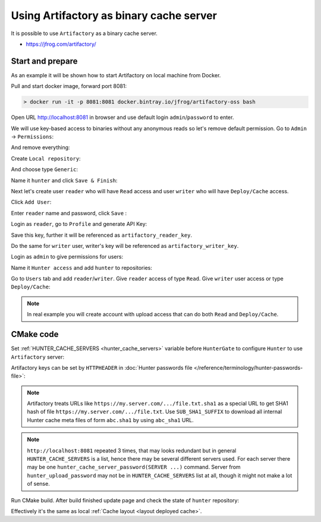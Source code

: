 .. Copyright (c) 2018, Ruslan Baratov
.. All rights reserved.

.. spelling::

    Artifactory

Using Artifactory as binary cache server
----------------------------------------

It is possible to use ``Artifactory`` as a binary cache server.

* https://jfrog.com/artifactory/

Start and prepare
=================

As an example it will be shown how to start Artifactory on local machine
from Docker.

Pull and start docker image, forward port 8081:

.. code-block:: none

  > docker run -it -p 8081:8081 docker.bintray.io/jfrog/artifactory-oss bash

Open URL http://localhost:8081 in browser and use default login
``admin``/``password`` to enter.

We will use key-based access to binaries without any anonymous reads so
let's remove default permission. Go to ``Admin`` -> ``Permissions``:

.. image:: images-artifactory/01-admin-permissions.png
  :align: center
  :alt: Admin/Permissions

And remove everything:

.. image:: images-artifactory/02-remove-anon.png
  :align: center
  :alt: Remove defaults

Create ``Local repository``:

.. image:: images-artifactory/03-local-repository.png
  :align: center
  :alt: Local repository

And choose type ``Generic``:

.. image:: images-artifactory/04-type-generic.png
  :align: center
  :alt: Generic type

Name it ``hunter`` and click ``Save & Finish``:

.. image:: images-artifactory/05-save-finish.png
  :align: center
  :alt: Save & Finish

Next let's create user ``reader`` who will have ``Read`` access and
user ``writer`` who will have ``Deploy/Cache`` access.

Click ``Add User``:

.. image:: images-artifactory/06-add-user.png
  :align: center
  :alt: Add User

Enter ``reader`` name and password, click ``Save`` :

.. image:: images-artifactory/07-create-reader.png
  :align: center
  :alt: Name/Finish

Login as ``reader``, go to ``Profile`` and generate API Key:

.. image:: images-artifactory/08-generate-api-key.png
  :align: center
  :alt: API Key

Save this key, further it will be referenced as ``artifactory_reader_key``.

Do the same for ``writer`` user, writer's key will be referenced
as ``artifactory_writer_key``.

Login as ``admin`` to give permissions for users:

.. image:: images-artifactory/09-add-permissions.png
  :align: center
  :alt: Permissions

Name it ``Hunter access`` and add ``hunter`` to repositories:

.. image:: images-artifactory/10-hunter-access-permissions.png
  :align: center
  :alt: Hunter access

Go to ``Users`` tab and add ``reader``/``writer``. Give
``reader`` access of type ``Read``. Give ``writer`` user access or type
``Deploy/Cache``:

.. image:: images-artifactory/11-users-permissions.png
  :align: center
  :alt: Users permissons

.. note::

  In real example you will create account with upload access that can do
  both ``Read`` and ``Deploy/Cache``.

CMake code
==========

Set :ref:`HUNTER_CACHE_SERVERS <hunter_cache_servers>`
variable before ``HunterGate`` to configure ``Hunter`` to use ``Artifactory`` server:

.. code-block:: cmake
  :emphasize-lines: 4-5

  cmake_minimum_required(VERSION 3.2)

  set(
      HUNTER_CACHE_SERVERS
      "http://localhost:8081/artifactory/hunter"
      CACHE
      STRING
      "Default cache server"
  )

  option(HUNTER_RUN_UPLOAD "Upload cache binaries" ON)

  set(
      HUNTER_PASSWORDS_PATH
      "${CMAKE_CURRENT_LIST_DIR}/cmake/Hunter/passwords.cmake"
      CACHE
      FILEPATH
      "Hunter passwords"
  )

  include(cmake/HunterGate.cmake)
  HunterGate(URL "..." SHA1 "...")

  project(foo)

  hunter_add_package(PNG)

Artifactory keys can be set by ``HTTPHEADER`` in
:doc:`Hunter passwords file </reference/terminology/hunter-passwords-file>`:

.. code-block:: cmake
  :emphasize-lines: 8, 14

  set(artifactory_reader_key "...")
  set(artifactory_writer_key "...")

  set(server "http://localhost:8081/artifactory/hunter")

  hunter_cache_server_password(
      SERVER "${server}"
      HTTPHEADER "X-JFrog-Art-Api: ${artifactory_reader_key}"
      SUB_SHA1_SUFFIX
  )

  hunter_upload_password(
      SERVER "${server}"
      HTTPHEADER "X-JFrog-Art-Api: ${artifactory_writer_key}"
      SUB_SHA1_SUFFIX
  )

.. note::

  Artifactory treats URLs like
  ``https://my.server.com/.../file.txt.sha1`` as a special URL to get SHA1 hash
  of file ``https://my.server.com/.../file.txt``. Use ``SUB_SHA1_SUFFIX``
  to download all internal Hunter cache meta files of form ``abc.sha1``
  by using ``abc_sha1`` URL.

.. note::

  ``http://localhost:8081`` repeated 3 times, that may looks redundant
  but in general ``HUNTER_CACHE_SERVERS`` is a list, hence there may be
  several different servers used. For each server there may be one
  ``hunter_cache_server_password(SERVER ...)`` command. Server
  from ``hunter_upload_password`` may not be in ``HUNTER_CACHE_SERVERS`` list
  at all, though it might not make a lot of sense.

Run CMake build. After build finished update page and check the state of
``hunter`` repository:

.. image:: images-artifactory/12-layout.png
  :align: center
  :alt: Cache layout

Effectively it's the same as local :ref:`Cache layout <layout deployed cache>`.
